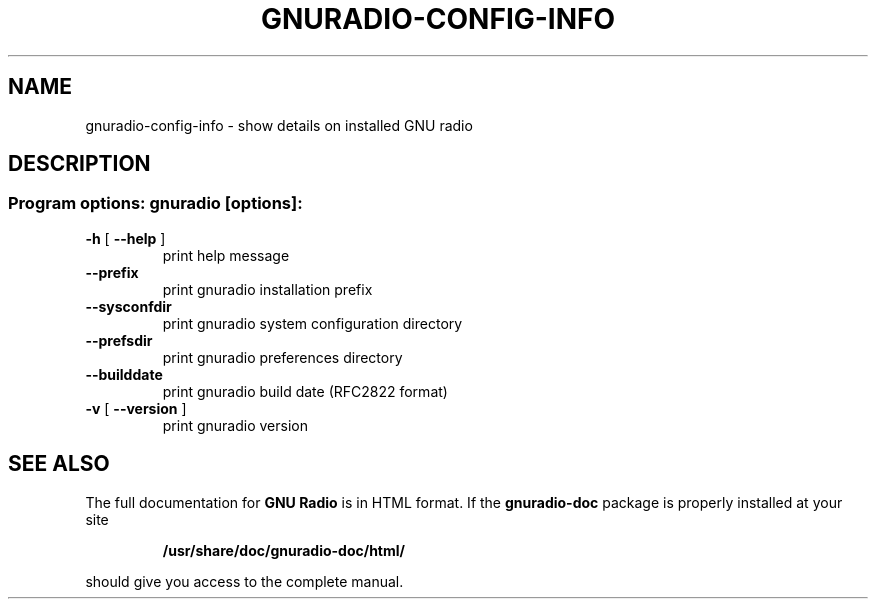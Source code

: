 .TH GNURADIO-CONFIG-INFO "1" "February 2012" "gnuradio-config-info 3.5.0" "User Commands"
.SH NAME
gnuradio-config-info \- show details on installed GNU radio
.SH DESCRIPTION
.SS "Program options: gnuradio [options]:"
.TP
\fB\-h\fR [ \fB\-\-help\fR ]
print help message
.TP
\fB\-\-prefix\fR
print gnuradio installation prefix
.TP
\fB\-\-sysconfdir\fR
print gnuradio system configuration directory
.TP
\fB\-\-prefsdir\fR
print gnuradio preferences directory
.TP
\fB\-\-builddate\fR
print gnuradio build date (RFC2822 format)
.TP
\fB\-v\fR [ \fB\-\-version\fR ]
print gnuradio version
.SH "SEE ALSO"
The full documentation for
.B GNU Radio
is in HTML format.  If the
.B gnuradio-doc
package is properly installed at your site
.IP
.B /usr/share/doc/gnuradio-doc/html/
.PP
should give you access to the complete manual.

